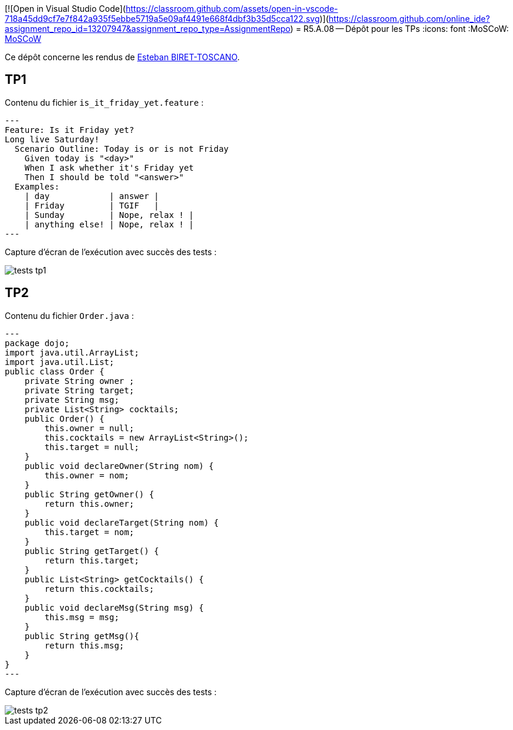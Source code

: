 [![Open in Visual Studio Code](https://classroom.github.com/assets/open-in-vscode-718a45dd9cf7e7f842a935f5ebbe5719a5e09af4491e668f4dbf3b35d5cca122.svg)](https://classroom.github.com/online_ide?assignment_repo_id=13207947&assignment_repo_type=AssignmentRepo)
= R5.A.08 -- Dépôt pour les TPs
:icons: font
:MoSCoW: https://fr.wikipedia.org/wiki/M%C3%A9thode_MoSCoW[MoSCoW]

Ce dépôt concerne les rendus de mailto:esteban.biret-toscano@etu.univ-tlse2.fr[Esteban BIRET-TOSCANO].

== TP1

Contenu du fichier `is_it_friday_yet.feature` :
[source,java]
---
Feature: Is it Friday yet?
Long live Saturday!
  Scenario Outline: Today is or is not Friday
    Given today is "<day>"
    When I ask whether it's Friday yet
    Then I should be told "<answer>"
  Examples:
    | day            | answer |
    | Friday         | TGIF   |
    | Sunday         | Nope, relax ! |
    | anything else! | Nope, relax ! |
---

Capture d'écran de l'exécution avec succès des tests :

image::resources/tests_tp1.png[]

== TP2

Contenu du fichier `Order.java` :
[source,java]
---
package dojo;
import java.util.ArrayList;
import java.util.List;
public class Order {
    private String owner ;
    private String target;
    private String msg;
    private List<String> cocktails;
    public Order() {
        this.owner = null;
        this.cocktails = new ArrayList<String>();
        this.target = null;
    }
    public void declareOwner(String nom) {
        this.owner = nom;
    }
    public String getOwner() {
        return this.owner;
    }
    public void declareTarget(String nom) {
        this.target = nom;
    }
    public String getTarget() {
        return this.target;
    }
    public List<String> getCocktails() {
        return this.cocktails;
    }
    public void declareMsg(String msg) {
        this.msg = msg;
    }
    public String getMsg(){
        return this.msg;
    }
}
---

Capture d'écran de l'exécution avec succès des tests :

image::resources/tests_tp2.png[]
